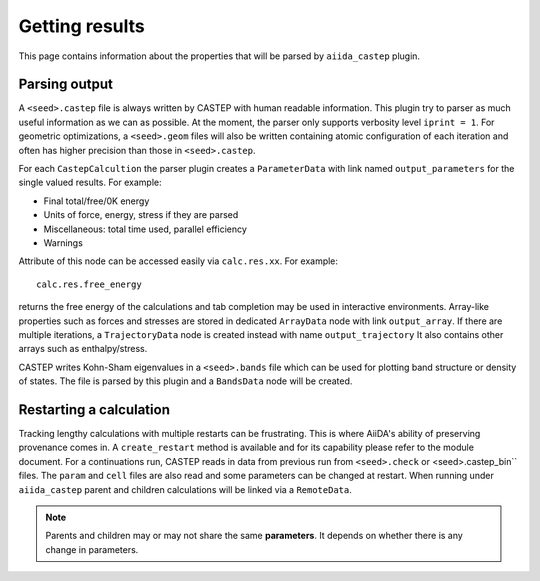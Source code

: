 ===============
Getting results
===============

This page contains information about the properties that will be parsed by ``aiida_castep`` plugin.

Parsing output
--------------

A ``<seed>.castep`` file is always written by CASTEP with human readable information.
This plugin try to parser as much useful information as we can as possible.
At the moment, the parser only supports verbosity level ``iprint = 1``.
For geometric optimizations, a ``<seed>.geom`` files will also be written containing
atomic configuration of each iteration and often has higher precision than those in
``<seed>.castep``.

For each ``CastepCalcultion`` the parser plugin creates a ``ParameterData`` with link named
``output_parameters`` for the single valued results. For example:

* Final total/free/0K energy

* Units of force, energy, stress if they are parsed

* Miscellaneous: total time used, parallel efficiency

* Warnings

Attribute of this node can be accessed easily via ``calc.res.xx``. For example::

 calc.res.free_energy

returns the free energy of the calculations and tab completion may be used in interactive environments.
Array-like properties such as forces and stresses are stored in dedicated ``ArrayData`` node with
link ``output_array``.
If there are multiple iterations, a ``TrajectoryData`` node is created instead with name ``output_trajectory``
It also contains other arrays such as enthalpy/stress.

CASTEP writes Kohn-Sham eigenvalues in a ``<seed>.bands`` file which can be used for plotting
band structure or density of states. The file is parsed by this plugin and a ``BandsData`` node will be created.


Restarting a calculation
------------------------

Tracking lengthy calculations with multiple restarts can be frustrating.
This is where AiiDA's ability of preserving provenance comes in.
A ``create_restart`` method is available and for its capability please refer to the
module document.
For a continuations run, CASTEP reads in data from previous run from ``<seed>.check`` or <seed>.castep_bin`` files.
The ``param`` and ``cell`` files are also read and some parameters can be changed at restart.
When running under ``aiida_castep`` parent and children calculations will be linked via a ``RemoteData``.

.. note:: Parents and children may or may not share the same **parameters**.
   It depends on whether there is any change in parameters.

